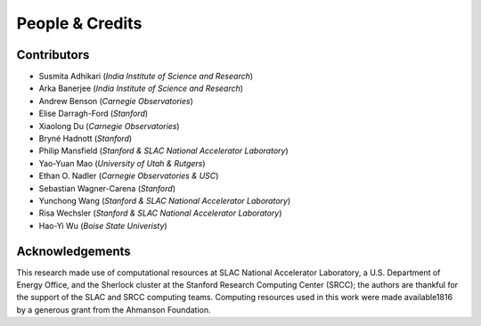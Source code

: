 People & Credits
================


Contributors
------------

- Susmita Adhikari (*India Institute of Science and Research*)
- Arka Banerjee (*India Institute of Science and Research*)
- Andrew Benson (*Carnegie Observatories*)
- Elise Darragh-Ford (*Stanford*)
- Xiaolong Du (*Carnegie Observatories*)
- Bryné Hadnott (*Stanford*)
- Philip Mansfield (*Stanford & SLAC National Accelerator Laboratory*)
- Yao-Yuan Mao (*University of Utah & Rutgers*)
- Ethan O. Nadler (*Carnegie Observatories & USC*)
- Sebastian Wagner-Carena (*Stanford*)
- Yunchong Wang (*Stanford & SLAC National Accelerator Laboratory*)
- Risa Wechsler (*Stanford & SLAC National Accelerator Laboratory*)
- Hao-Yi Wu (*Boise State Univeristy*)

Acknowledgements
----------------

This research made use of computational resources at SLAC National Accelerator Laboratory, a U.S. Department of Energy Office, and the Sherlock cluster at the Stanford Research Computing Center (SRCC); the authors are thankful for the support of the SLAC and SRCC computing teams. Computing resources used in this work were made available1816 by a generous grant from the Ahmanson Foundation.
